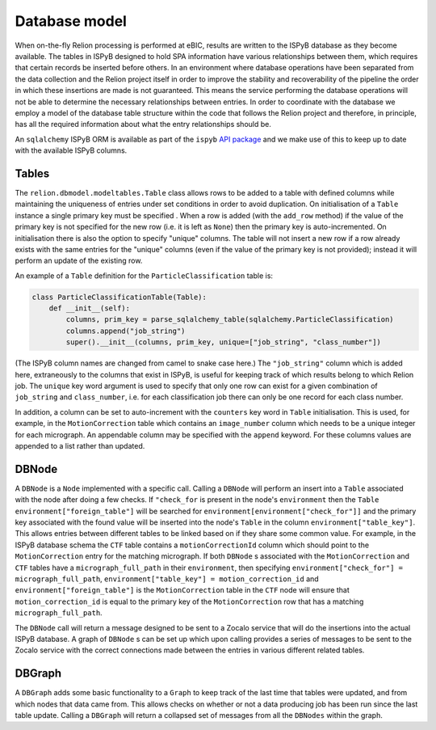 ==============
Database model
==============

When on-the-fly Relion processing is performed at eBIC, results are written to the ISPyB database 
as they become available. The tables in ISPyB designed to hold SPA information have various 
relationships between them, which requires that certain records be inserted before others. In an 
environment where database operations have been separated from the data collection and the 
Relion project itself in order to improve the stability and recoverability of the pipeline the order 
in which these insertions are made is not guaranteed. This means the service performing the database 
operations will not be able to determine the necessary relationships between entries. In order to 
coordinate with the database we employ a model of the database table structure within the code that 
follows the Relion project and therefore, in principle, has all the required information about what 
the entry relationships should be. 

An ``sqlalchemy`` ISPyB ORM is available as part of the ``ispyb`` `API package <https://github.com/DiamondLightSource/ispyb-api>`_ 
and we make use of this to keep up to date with the available ISPyB columns.

------
Tables
------

The ``relion.dbmodel.modeltables.Table`` class allows rows to be added to a table with defined 
columns while maintaining the uniqueness of entries under set conditions in order to avoid duplication. 
On initialisation of a ``Table`` instance a single primary key must be specified . When a row is added 
(with the ``add_row`` method) if the value of the primary key is not specified for the new row (i.e. 
it is left as ``None``) then the primary key is auto-incremented. On initialisation there is also the 
option to specify "unique" columns. The table will not insert a new row if a row already exists with the 
same entries for the "unique" columns (even if the value of the primary key is not provided); instead it 
will perform an update of the existing row. 

An example of a ``Table`` definition for the ``ParticleClassification`` table is:

.. code-block:: python 

    class ParticleClassificationTable(Table):
        def __init__(self):
            columns, prim_key = parse_sqlalchemy_table(sqlalchemy.ParticleClassification)
            columns.append("job_string")
            super().__init__(columns, prim_key, unique=["job_string", "class_number"])

(The ISPyB column names are changed from camel to snake case here.) The ``"job_string"`` column which is 
added here, extraneously to the columns that exist in ISPyB, is useful for keeping track of which results 
belong to which Relion job. The ``unique`` key word argument is used to specify that only one row can exist 
for a given combination of ``job_string`` and ``class_number``, i.e. for each classification job there can 
only be one record for each class number.

In addition, a column can be set to auto-increment with the ``counters`` key word in ``Table`` initialisation. 
This is used, for example, in the ``MotionCorrection`` table which contains an ``image_number`` column which 
needs to be a unique integer for each micrograph. An appendable column may be specified with the ``append`` 
keyword. For these columns values are appended to a list rather than updated.

------
DBNode
------

A ``DBNode`` is a ``Node`` implemented with a specific call. Calling a ``DBNode`` will perform an insert into 
a ``Table`` associated with the node after doing a few checks. If ``"check_for`` is present in the node's 
``environment`` then the ``Table`` ``environment["foreign_table"]`` will be searched for 
``environment[environment["check_for"]]`` and the primary key associated with the found value will be inserted 
into the node's ``Table`` in the column ``environment["table_key"]``. This allows entries between different tables 
to be linked based on if they share some common value. For example, in the ISPyB database schema the ``CTF`` table 
contains a ``motionCorrectionId`` column which should point to the ``MotionCorrection`` entry for the matching 
micrograph. If both ``DBNode`` s associated with the ``MotionCorrection`` and ``CTF`` tables have a ``micrograph_full_path`` 
in their ``environment``, then specifying ``environment["check_for"] = micrograph_full_path``, ``environment["table_key"] = motion_correction_id`` 
and ``environment["foreign_table"]`` is the ``MotionCorrection`` table in the ``CTF`` node will ensure that ``motion_correction_id`` 
is equal to the primary key of the ``MotionCorrection`` row that has a matching ``micrograph_full_path``.

The ``DBNode`` call will return a message designed to be sent to a Zocalo service that will do the insertions into the 
actual ISPyB database. A graph of ``DBNode`` s can be set up which upon calling provides a series of messages to be sent 
to the Zocalo service with the correct connections made between the entries in various different related tables. 

-------
DBGraph
-------

A ``DBGraph`` adds some basic functionality to a ``Graph`` to keep track of the last time that tables were updated, 
and from which nodes that data came from. This allows checks on whether or not a data producing job has been run 
since the last table update. Calling a ``DBGraph`` will return a collapsed set of messages from all the ``DBNodes`` 
within the graph.
